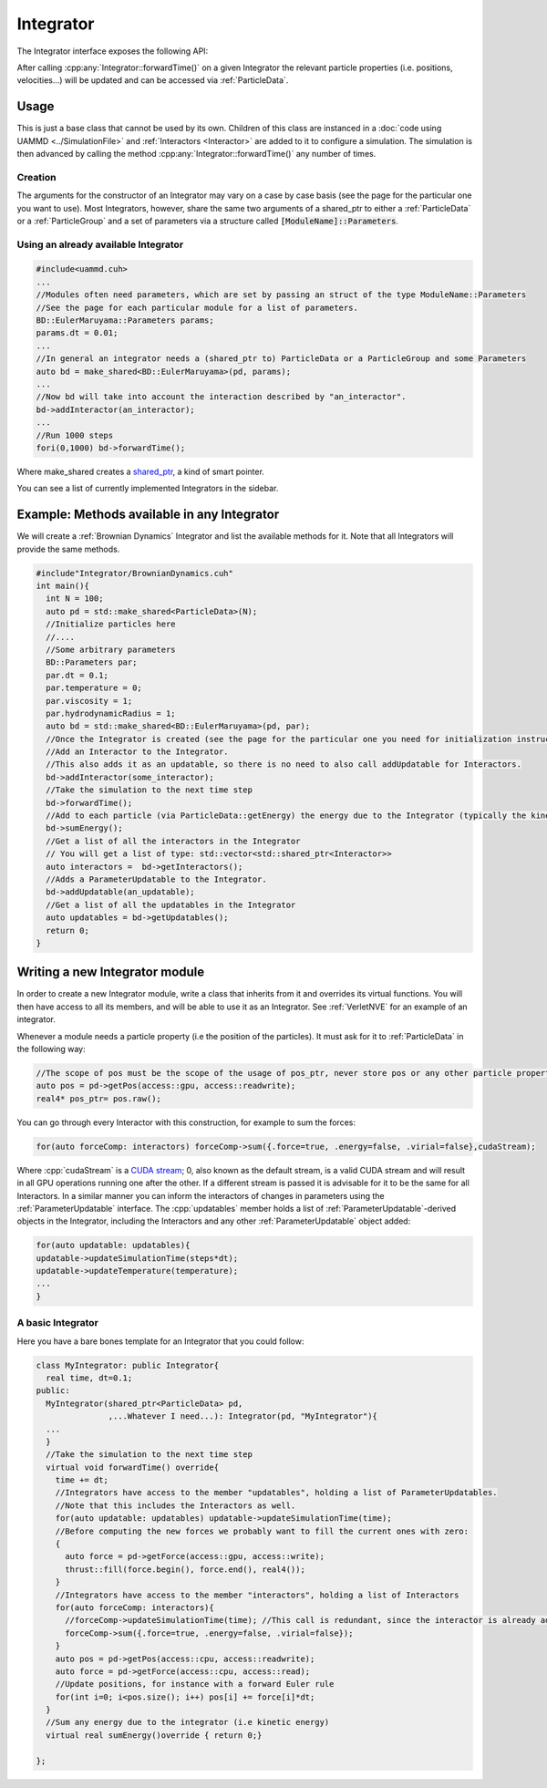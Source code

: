 Integrator
------------
		   
.. doxygenfile:: Integrator/Integrator.cuh
   :project: uammd
   :sections: briefdescription detaileddescription
		


The Integrator interface exposes the following API:


.. doxygenclass:: uammd::Integrator
   :project: uammd
   :members:	     
   :protected-members:

.. cpp:namespace:: uammd
		   
After calling :cpp:any:`Integrator::forwardTime()` on a given Integrator the relevant particle properties (i.e. positions, velocities...) will be updated and can be accessed via :ref:`ParticleData`.


Usage
=========

This is just a base class that cannot be used by its own.
Children of this class are instanced in a :doc:`code using UAMMD <../SimulationFile>` and :ref:`Interactors <Interactor>` are added to it to configure a simulation.
The simulation is then advanced by calling the method :cpp:any:`Integrator::forwardTime()` any number of times.

Creation
~~~~~~~~


The arguments for the constructor of an Integrator may vary on a case by case basis (see the page for the particular one you want to use). Most Integrators, however, share the same two arguments of a shared_ptr to either a :ref:`ParticleData` or a :ref:`ParticleGroup` and a set of parameters via a structure called :code:`[ModuleName]::Parameters`.


Using an already available Integrator
~~~~~~~~~~~~~~~~~~~~~~~~~~~~~~~~~~~~~~~~~

.. code:: cpp

  #include<uammd.cuh>
  ...
  //Modules often need parameters, which are set by passing an struct of the type ModuleName::Parameters
  //See the page for each particular module for a list of parameters.
  BD::EulerMaruyama::Parameters params;
  params.dt = 0.01;
  ...
  //In general an integrator needs a (shared_ptr to) ParticleData or a ParticleGroup and some Parameters
  auto bd = make_shared<BD::EulerMaruyama>(pd, params);
  ...
  //Now bd will take into account the interaction described by "an_interactor".
  bd->addInteractor(an_interactor);
  ...
  //Run 1000 steps
  fori(0,1000) bd->forwardTime();

Where make_shared creates a `shared_ptr <https://en.wikipedia.org/wiki/Smart_pointer#shared_ptr_and_weak_ptr>`_, a kind of smart pointer.

You can see a list of currently implemented Integrators in the sidebar.

Example: Methods available in any Integrator
==============================================

We will create a :ref:`Brownian Dynamics` Integrator and list the available methods for it. Note that all Integrators will provide the same methods.

.. code:: c++

   #include"Integrator/BrownianDynamics.cuh"
   int main(){
     int N = 100;
     auto pd = std::make_shared<ParticleData>(N);
     //Initialize particles here
     //....
     //Some arbitrary parameters
     BD::Parameters par;
     par.dt = 0.1;
     par.temperature = 0;
     par.viscosity = 1;
     par.hydrodynamicRadius = 1;
     auto bd = std::make_shared<BD::EulerMaruyama>(pd, par);
     //Once the Integrator is created (see the page for the particular one you need for initialization instructions) you can:
     //Add an Interactor to the Integrator.
     //This also adds it as an updatable, so there is no need to also call addUpdatable for Interactors.
     bd->addInteractor(some_interactor);
     //Take the simulation to the next time step
     bd->forwardTime();
     //Add to each particle (via ParticleData::getEnergy) the energy due to the Integrator (typically the kinetic energy)
     bd->sumEnergy();
     //Get a list of all the interactors in the Integrator
     // You will get a list of type: std::vector<std::shared_ptr<Interactor>>
     auto interactors =  bd->getInteractors();
     //Adds a ParameterUpdatable to the Integrator.
     bd->addUpdatable(an_updatable);
     //Get a list of all the updatables in the Integrator
     auto updatables = bd->getUpdatables();
     return 0;
   }


Writing a new Integrator module
===============================

In order to create a new Integrator module, write a class that inherits from it and overrides its virtual functions. You will then have access to all its members, and will be able to use it as an Integrator.
See :ref:`VerletNVE` for an example of an integrator.

Whenever a module needs a particle property (i.e the position of the particles). It must ask for it to :ref:`ParticleData` in the following way:

.. code:: c++

  //The scope of pos must be the scope of the usage of pos_ptr, never store pos or any other particle property reference, always ask pd for them when you need them and release then when you are done using them.
  auto pos = pd->getPos(access::gpu, access::readwrite);
  real4* pos_ptr= pos.raw();


You can go through every Interactor with this construction, for example to sum the forces:

.. code:: c++

  for(auto forceComp: interactors) forceComp->sum({.force=true, .energy=false, .virial=false},cudaStream);

Where :cpp:`cudaStream` is a `CUDA stream <https://developer.nvidia.com/blog/gpu-pro-tip-cuda-7-streams-simplify-concurrency/>`_; 0, also known as the default stream, is a valid CUDA stream and will result in all GPU operations running one after the other. If a different stream is passed it is advisable for it to be the same for all Interactors.
In a similar manner you can inform the interactors of changes in parameters using the :ref:`ParameterUpdatable` interface.
The :cpp:`updatables` member holds a list of :ref:`ParameterUpdatable`-derived objects in the Integrator, including the Interactors and any other :ref:`ParameterUpdatable` object added:

.. code:: c++

  for(auto updatable: updatables){
  updatable->updateSimulationTime(steps*dt);
  updatable->updateTemperature(temperature);
  ...
  }


A basic Integrator
~~~~~~~~~~~~~~~~~~~


Here you have a bare bones template for an Integrator that you could follow:

.. code:: c++

  class MyIntegrator: public Integrator{
    real time, dt=0.1;
  public:
    MyIntegrator(shared_ptr<ParticleData> pd,
                 ,...Whatever I need...): Integrator(pd, "MyIntegrator"){
    ...
    }
    //Take the simulation to the next time step
    virtual void forwardTime() override{
      time += dt;
      //Integrators have access to the member "updatables", holding a list of ParameterUpdatables.
      //Note that this includes the Interactors as well.
      for(auto updatable: updatables) updatable->updateSimulationTime(time);
      //Before computing the new forces we probably want to fill the current ones with zero:
      {
        auto force = pd->getForce(access::gpu, access::write);
	thrust::fill(force.begin(), force.end(), real4());
      }
      //Integrators have access to the member "interactors", holding a list of Interactors
      for(auto forceComp: interactors){
        //forceComp->updateSimulationTime(time); //This call is redundant, since the interactor is already added in updatables
        forceComp->sum({.force=true, .energy=false, .virial=false});
      }
      auto pos = pd->getPos(access::cpu, access::readwrite);
      auto force = pd->getForce(access::cpu, access::read);
      //Update positions, for instance with a forward Euler rule
      for(int i=0; i<pos.size(); i++) pos[i] += force[i]*dt;
    }
    //Sum any energy due to the integrator (i.e kinetic energy)
    virtual real sumEnergy()override { return 0;}

  };
